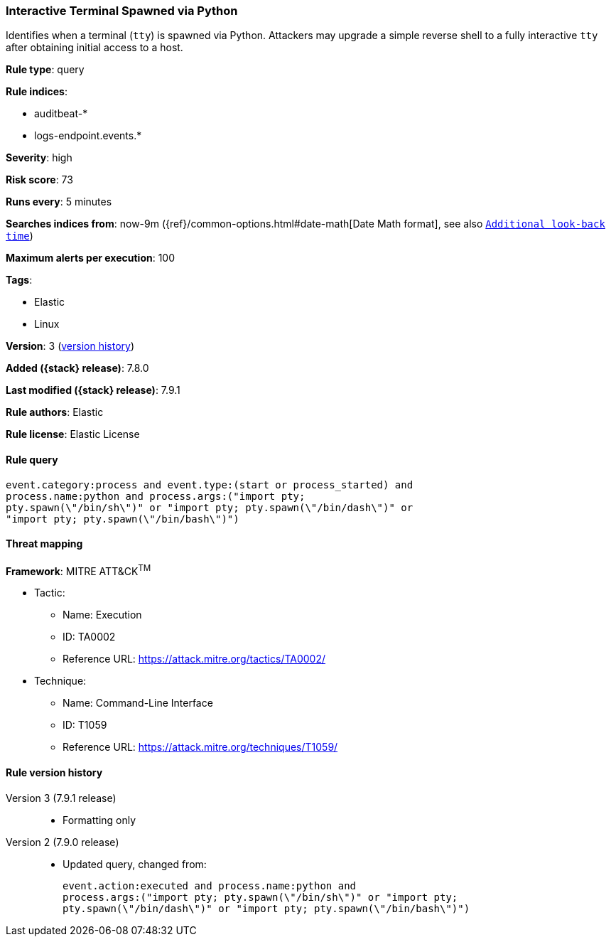 [[interactive-terminal-spawned-via-python]]
=== Interactive Terminal Spawned via Python

Identifies when a terminal (`tty`) is spawned via Python. Attackers may upgrade
a simple reverse shell to a fully interactive `tty` after obtaining initial
access to a host.

*Rule type*: query

*Rule indices*:

* auditbeat-*
* logs-endpoint.events.*

*Severity*: high

*Risk score*: 73

*Runs every*: 5 minutes

*Searches indices from*: now-9m ({ref}/common-options.html#date-math[Date Math format], see also <<rule-schedule, `Additional look-back time`>>)

*Maximum alerts per execution*: 100

*Tags*:

* Elastic
* Linux

*Version*: 3 (<<interactive-terminal-spawned-via-python-history, version history>>)

*Added ({stack} release)*: 7.8.0

*Last modified ({stack} release)*: 7.9.1

*Rule authors*: Elastic

*Rule license*: Elastic License

==== Rule query


[source,js]
----------------------------------
event.category:process and event.type:(start or process_started) and
process.name:python and process.args:("import pty;
pty.spawn(\"/bin/sh\")" or "import pty; pty.spawn(\"/bin/dash\")" or
"import pty; pty.spawn(\"/bin/bash\")")
----------------------------------

==== Threat mapping

*Framework*: MITRE ATT&CK^TM^

* Tactic:
** Name: Execution
** ID: TA0002
** Reference URL: https://attack.mitre.org/tactics/TA0002/
* Technique:
** Name: Command-Line Interface
** ID: T1059
** Reference URL: https://attack.mitre.org/techniques/T1059/

[[interactive-terminal-spawned-via-python-history]]
==== Rule version history

Version 3 (7.9.1 release)::
* Formatting only

Version 2 (7.9.0 release)::
* Updated query, changed from:
+
[source, js]
----------------------------------
event.action:executed and process.name:python and
process.args:("import pty; pty.spawn(\"/bin/sh\")" or "import pty;
pty.spawn(\"/bin/dash\")" or "import pty; pty.spawn(\"/bin/bash\")")
----------------------------------

